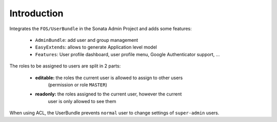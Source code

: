 .. index::
    single: User
    single: Introduction

Introduction
============

Integrates the ``FOS/UserBundle`` in the Sonata Admin Project and adds some features:

 - ``AdminBundle``: add user and group management
 - ``EasyExtends``: allows to generate Application level model
 - ``Features``: User profile dashboard, user profile menu, Google Authenticator support, ...

The roles to be assigned to users are split in 2 parts:

 - **editable:** the roles the current user is allowed to assign to other users
    (permission or role ``MASTER``)
 - **readonly:** the roles assigned to the current user, however the current
    user is only allowed to see them

When using ACL, the UserBundle prevents ``normal`` user to change settings of
``super-admin`` users.
